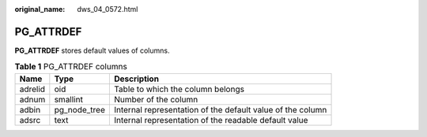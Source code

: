 :original_name: dws_04_0572.html

.. _dws_04_0572:

PG_ATTRDEF
==========

**PG_ATTRDEF** stores default values of columns.

.. table:: **Table 1** PG_ATTRDEF columns

   +---------+--------------+------------------------------------------------------------+
   | Name    | Type         | Description                                                |
   +=========+==============+============================================================+
   | adrelid | oid          | Table to which the column belongs                          |
   +---------+--------------+------------------------------------------------------------+
   | adnum   | smallint     | Number of the column                                       |
   +---------+--------------+------------------------------------------------------------+
   | adbin   | pg_node_tree | Internal representation of the default value of the column |
   +---------+--------------+------------------------------------------------------------+
   | adsrc   | text         | Internal representation of the readable default value      |
   +---------+--------------+------------------------------------------------------------+

